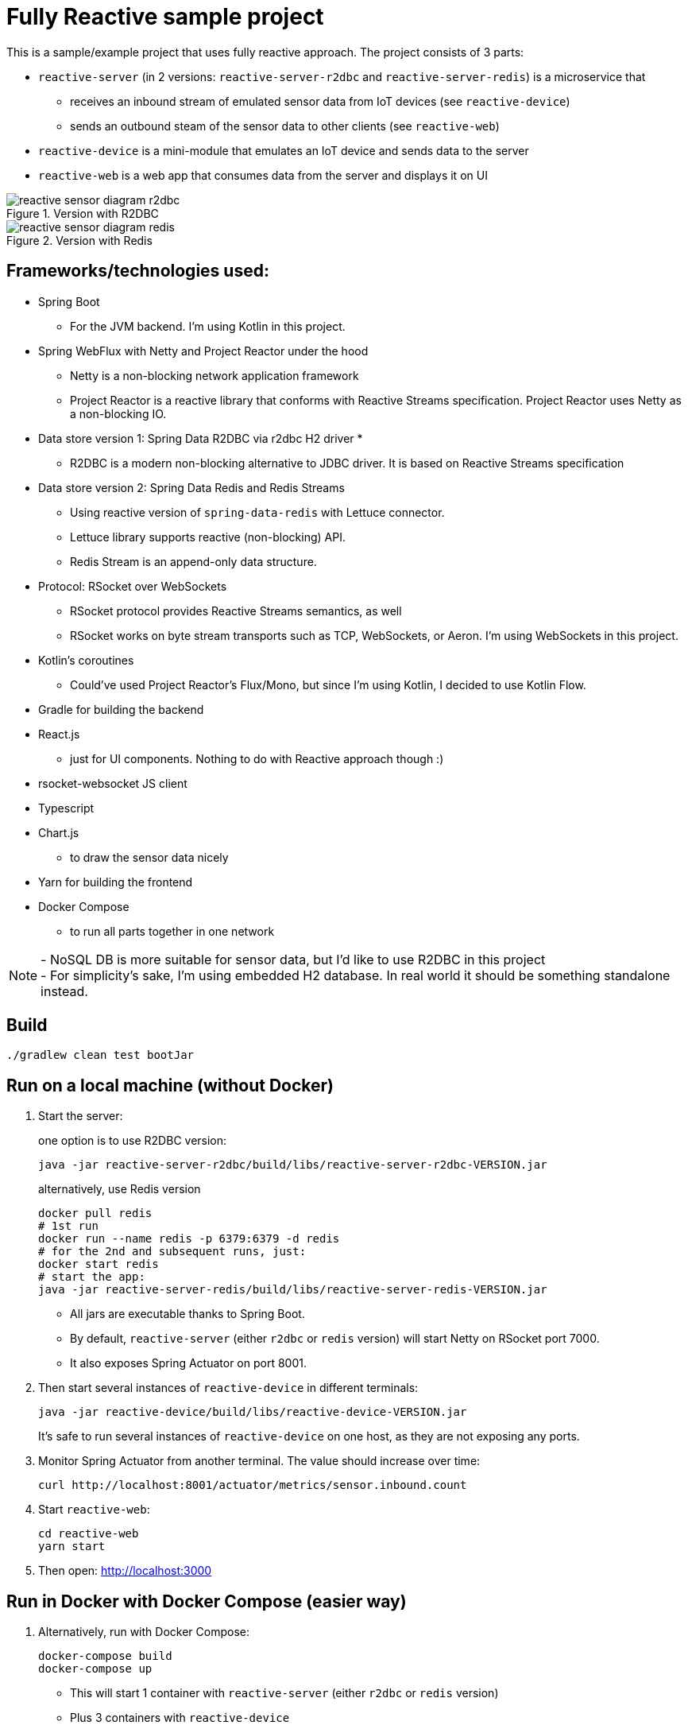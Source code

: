 = Fully Reactive sample project

This is a sample/example project that uses fully reactive approach.
The project consists of 3 parts:

- `reactive-server` (in 2 versions: `reactive-server-r2dbc` and `reactive-server-redis`) is a microservice that
* receives an inbound stream of emulated sensor data from IoT devices (see `reactive-device`)
* sends an outbound steam of the sensor data to other clients (see `reactive-web`)
- `reactive-device` is a mini-module that emulates an IoT device and sends data to the server
- `reactive-web` is a web app that consumes data from the server and displays it on UI

.Version with R2DBC
image::docs/images/reactive-sensor-diagram-r2dbc.png[]

.Version with Redis
image::docs/images/reactive-sensor-diagram-redis.png[]

== Frameworks/technologies used:

- Spring Boot
* For the JVM backend.
I'm using Kotlin in this project.
- Spring WebFlux with Netty and Project Reactor under the hood
* Netty is a non-blocking network application framework
* Project Reactor is a reactive library that conforms with Reactive Streams specification.
Project Reactor uses Netty as a non-blocking IO.
- Data store version 1: Spring Data R2DBC via r2dbc H2 driver *
* R2DBC is a modern non-blocking alternative to JDBC driver.
It is based on Reactive Streams specification
- Data store version 2: Spring Data Redis and Redis Streams
* Using reactive version of `spring-data-redis` with Lettuce connector.
* Lettuce library supports reactive (non-blocking) API.
* Redis Stream is an append-only data structure.
- Protocol: RSocket over WebSockets
* RSocket protocol provides Reactive Streams semantics, as well
* RSocket works on byte stream transports such as TCP, WebSockets, or Aeron.
I'm using WebSockets in this project.
- Kotlin's coroutines
* Could've used Project Reactor's Flux/Mono, but since I'm using Kotlin, I decided to use Kotlin Flow.
- Gradle for building the backend
- React.js
* just for UI components.
Nothing to do with Reactive approach though :)
- rsocket-websocket JS client
- Typescript
- Chart.js
* to draw the sensor data nicely
- Yarn for building the frontend
- Docker Compose
* to run all parts together in one network

NOTE: - NoSQL DB is more suitable for sensor data, but I'd like to use R2DBC in this project +
- For simplicity’s sake, I'm using embedded H2 database.
In real world it should be something standalone instead.

== Build

    ./gradlew clean test bootJar

== Run on a local machine (without Docker)

. Start the server:
+
one option is to use R2DBC version:

    java -jar reactive-server-r2dbc/build/libs/reactive-server-r2dbc-VERSION.jar

+
alternatively, use Redis version

    docker pull redis
    # 1st run
    docker run --name redis -p 6379:6379 -d redis
    # for the 2nd and subsequent runs, just:
    docker start redis
    # start the app:
    java -jar reactive-server-redis/build/libs/reactive-server-redis-VERSION.jar

- All jars are executable thanks to Spring Boot.
- By default, `reactive-server` (either `r2dbc` or `redis` version) will start Netty on RSocket port 7000.
- It also exposes Spring Actuator on port 8001.

. Then start several instances of `reactive-device` in different terminals:

    java -jar reactive-device/build/libs/reactive-device-VERSION.jar
+
It's safe to run several instances of `reactive-device` on one host, as they are not exposing any ports.

. Monitor Spring Actuator from another terminal.
The value should increase over time:

    curl http://localhost:8001/actuator/metrics/sensor.inbound.count

. Start `reactive-web`:

    cd reactive-web
    yarn start

. Then open: http://localhost:3000

== Run in Docker with Docker Compose (easier way)

. Alternatively, run with Docker Compose:

    docker-compose build
    docker-compose up

- This will start 1 container with `reactive-server` (either `r2dbc` or `redis` version)
- Plus 3 containers with `reactive-device`
- Plus one container with `reactive-web`
- All 5 containers are in one Docker network
- Exposes Spring Actuator in `reactive-server` on port 8001, so it is accessible from the host.
- Exposes RSocket port in `reactive-server`, so it is accessible by JS from the browser.
- For details, see `docker-compose.yml`.

. Monitor Spring Actuator from another terminal.
The value should increase over time:

    curl http://localhost:8001/actuator/metrics/sensor.inbound.count

. Then open: http://localhost:3000. Refresh the page if needed.
If the `reactive-server` gets restarted, then you have to refresh the page manually.

== When running

`reactive-web` will show a chart like this, which is updated automatically when new sensor data is streamed in.
All data from `reactive-device` s is randomized around some random baseline (see `SensorDataSender`).
The web app displays data for the last 100 timestamps.

image::docs/images/reactive-web-chart.png[]

You should also see incoming messages in the browser console:

----
Connecting via RSocket to ws://localhost:7000/rsocket MessageService.ts:19:8
Received
Object { temperature: 12.2178, location: "backyard", instant: Date Sun Apr 04 2021 14:07:51 GMT-0500 (Central Daylight Time), id: null }
SensorDataComponent.tsx:54:20
Received
Object { temperature: 50.6455, location: "room", instant: Date Sun Apr 04 2021 14:07:52 GMT-0500 (Central Daylight Time), id: null }
SensorDataComponent.tsx:54:20
Received
Object { temperature: 34.711, location: "garage", instant: Date Sun Apr 04 2021 14:07:52 GMT-0500 (Central Daylight Time), id: null }
SensorDataComponent.tsx:54:20
----

the same data in the `reactive-server` logs when it's coming in from `reactive-devices`:

----
sensor-server_1  | 2021-04-04 19:07:51.305 DEBUG 1 --- [or-http-epoll-5] p.s.r.server.service.SensorDataService   : Received SensorData(temperature=12.2178, location=backyard, instant=2021-04-04T19:07:51.224Z, id=null)
sensor-server_1  | 2021-04-04 19:07:52.080 DEBUG 1 --- [or-http-epoll-6] p.s.r.server.service.SensorDataService   : Received SensorData(temperature=50.6455, location=room, instant=2021-04-04T19:07:52.052Z, id=null)
sensor-server_1  | 2021-04-04 19:07:52.093 DEBUG 1 --- [or-http-epoll-7] p.s.r.server.service.SensorDataService   : Received SensorData(temperature=34.711, location=garage, instant=2021-04-04T19:07:52.063Z, id=null)
----

